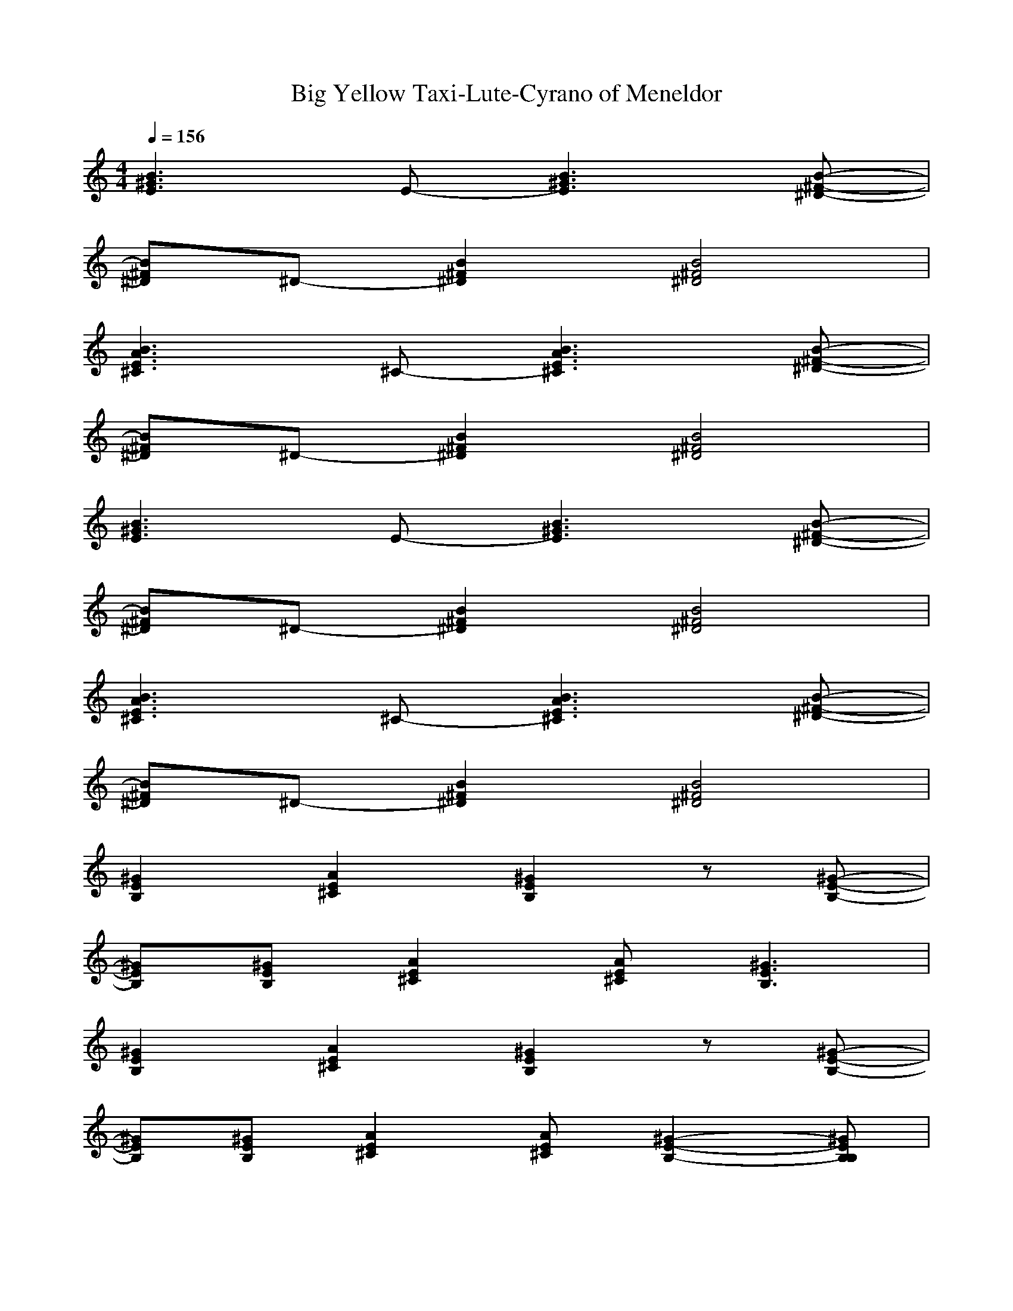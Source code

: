 X: 1
T: Big Yellow Taxi-Lute-Cyrano of Meneldor
%Been recorded by many but this is the Amy Grant flavor
M: 4/4
L: 1/8
Q:1/4=156
K:C 
[B3^G3E3]E- [B3^G3E3][B-^F-^D-]| 
[B^F^D]^D- [B2^F2^D2] [B4^F4^D4]| 
[B3A3E3^C3]^C- [B3A3E3^C3][B-^F-^D-]| 
[B^F^D]^D- [B2^F2^D2] [B4^F4^D4]|
[B3^G3E3]E- [B3^G3E3][B-^F-^D-]| 
[B^F^D]^D- [B2^F2^D2] [B4^F4^D4]| 
[B3A3E3^C3]^C- [B3A3E3^C3][B-^F-^D-]| 
[B^F^D]^D- [B2^F2^D2] [B4^F4^D4]|
[^G2E2B,2] [A2E2^C2] [^G2E2B,2] z[^G-E-B,-]| 
[^GEB,][^GEB,] [A2E2^C2] [AE^C][^G3E3B,3]| 
[^G2E2B,2] [A2E2^C2] [^G2E2B,2] z[^G-E-B,-]| 
[^GEB,][^GEB,] [A2E2^C2] [AE^C][^G2-E2-B,2-][^GEB,B,]|
[E2-^C2-^C2A,2-] [EE^CA,][EA,-] [^F2E2-^C2-A,2-] [E^CA,][E-^C-B,A,-]| 
[E^C^CA,][^CA,-] [E-E^C-A,-][^F-E^CA,] [^FE-^C-A,-][E2-E2^C2-A,2-][E^CA,^G,-]| 
[^G2E2B,2^G,2] [A2E2^C2] [^G2E2B,2] z[^G-E-B,-]| 
[^GEB,][^GEB,] [A2E2^C2] [AE^C][^G-E-B,-] [^G-E-B,-B,][^GEB,B,]|
[E-^C-^CA,-][E2E2^C2A,2][^F-A,-] [^F2E2-^C2-A,2-] [E^CA,][^F-^D-B,-B,]| 
[^F^D^CB,][^F-^F^D-B,-] [^F^DB,]B,- [^G2^D2B,2] [^F-^F^D-B,-][^F^F^DB,]| 
[^G2-^G2E2B,2] [A-^GE-^C-][A^FE^C] [^G2E2E2B,2] E-[^G-E-EB,-]| 
[^GEB,][^GEB,] [A2E2^C2] [^G4E4B,4]|
[B3B3^G3E3][BE-] [B2-B2^G2-E2-] [B^G^GE][B-A-^F-^D-]| 
[BA^F^D][^G^D-] [B2B2^F2^D2] [B2-^F2-^D2-] [B-^F-E^D-][B^FE^D]| 
[B2-A2-A2E2-^C2-] [BA^G-E^C][^G^C-] [B2-A2-^F2E2-^C2-] [B-A-E-E^C-][BAE^C-^C]| 
^C[AE^C^C] [A2E2E2^C2] [^G2-E2-B,2-^G,2] [^G-E-B,-][^GEB,B,]|
[A2-E2-^C2-^C2] [AEE^C][E^C-] [A2-^F2E2-^C2-] [AE^C][B-^F-^D-B,]| 
[B^F^DB,][B-^F-^F^D-] [B^F^F^D][^G-^D-] [B2^G2^F2^D2] [B-^F-^F^D-][B^FE^D]| 
[^G2E2E2B,2] [A2E2^C2] [^G2E2B,2] z[^G-E-B,-]| 
[^GEB,][^GEB,] [A2E2^C2] [AE^C][^G3E3B,3]|
[^G2E2B,2] [A2E2^C2] [^G2E2B,2] z[^G-E-B,-]| 
[^GEB,][^GEB,] [A2E2^C2] [^G3-E3-B,3-][^GEB,B,]| 
[E2-^C2-^C2A,2-] [EE^CA,][EA,-] [^F2E2-^C2-A,2-] [E^CA,][E-^C-B,A,-]| 
[E^C^CA,][^CA,-] [E-E^C-A,-][^F-E^CA,] [^FE-^C-A,-][E2-E2^C2-A,2-][E^CA,^G,-]|
[^G2E2B,2^G,2] [A2E2^C2] [^G2E2B,2] z[^G-E-B,-]| 
[^GEB,][^GEB,] [A2E2^C2] [AE^C][^G-E-B,-] [^G-E-B,-B,][^GEB,B,]| 
[E-^C-^CA,-][E2E2^C2A,2][^F-A,-] [^F2E2-^C2-A,2-] [E^CA,][^F-^D-B,-B,]| 
[^F^D^CB,][^F-^F^D-B,-] [^F^DB,]B,- [^G2^D2B,2] [^F-^F^D-B,-][^F^F^DB,]|
[^G2-^G2E2B,2] [A-^GE-^C-][A^FE^C] [^G2E2E2B,2] E-[^G-E-EB,-]| 
[^GEB,][^GEB,] [A2E2^C2] [^G4E4B,4]| 
[B3B3^G3E3][BE-] [B2-B2^G2-E2-] [B^G^GE][B-A-^F-^D-]| 
[BA^F^D][^G^D-] [B2B2^F2^D2] [B2-^F2-^D2-] [B-^F-E^D-][B^FE^D]|
[B2-A2-A2E2-^C2-] [BA^G-E^C][^G^C-] [B2-A2-^F2E2-^C2-] [B-A-E-E^C-][BAE^C-^C]| 
^C[AE^C^C] [A2E2E2^C2] [^G2-E2-B,2-^G,2] [^G-E-B,-][^GEB,B,]| 
[A2-E2-^C2-^C2] [AEE^C][E^C-] [A2-^F2E2-^C2-] [AE^C][B-^F-^D-B,]| 
[B^F^DB,][B-^F-^F^D-] [B^F^F^D][^G-^D-] [B2^G2^F2^D2] [B-^F-^F^D-][B^FE^D]|
[^G2E2E2B,2] [A2E2^C2] [^G2E2B,2] z[^G-E-B,-]| 
[^GEB,][^GEB,] [A2E2^C2] [AE^C][^G3E3B,3]| 
[^G2E2B,2] [A2E2^C2] [^G2E2B,2] z[^GEB,]| 
[^GEB,][^GEB,] [A2E2^C2] [^G4E4B,4]|
[E2-^C2-^C2A,2-] [EE^CA,][EA,-] [E-E^C-A,-][^FE-^C-A,-] [E^CA,][E-^C-A,-]| 
[E^C^CA,][^CA,-] [E-E^C-A,-][EE^CA,] [^FE-^C-A,-][E2-E2^C2-A,2-][E^CA,^G,-]| 
[^G-E-B,-^G,][^GEB,^G,] [A2E2^C2] [^G2E2B,2] z[^G-E-B,-]| 
[^GEB,][^GEB,] [A2E2^C2] [AE^C][^G3E3B,3]|
[E2-^C2-^C2A,2-] [EE^CA,][EA,-] [E-E^C-A,-][^FE-^C-A,-] [E^CA,][^F-^D-B,-B,]| 
[^F^DB,B,][^F-^D-B,-B,] [^F^DB,B,][^G-B,-] [^G2^G2^D2B,2] [^F-^F^D-B,-][^FE^DB,]| 
[^G2E2-E2B,2] [A2E2-E2^C2] [^G2E2-E2B,2] E-[^G-E-EB,-]| 
[e-^GEB,][e-^GEB,] [e2-A2E2^C2] [e^G-E-B,-][^c^G-E-B,-] [B2^G2E2B,2]|
[B3B3^G3E3][BE-] [B2-B2^G2-E2-] [B^G^GE][B-A-^F-^D-]| 
[BA^F^D][^G^D-] [B2B2^F2^D2] [B2-^F2-^D2-] [B-^F-E^D-][B^FE^D]| 
[B2-A2-A2E2-^C2-] [BA^G-E^C][^G^C-] [B2-A2-^F2E2-^C2-] [B-A-E-E^C-][BAE^C-^C]| 
^C[AE^C^C] [A2E2E2^C2] [^G2-E2-B,2-^G,2] [^G-E-B,-][^GEB,B,]|
[A2-E2-^C2-^C2] [AEE^C][E^C-] [A2-^F2E2-^C2-] [AE^C][B-^F-^D-B,]| 
[B^F^DB,][B-^F-^F^D-] [B^F^F^D][^G-^D-] [B2^G2^F2^D2] [B-^F-^F^D-][B^FE^D]| 
[^G2E2E2B,2] [A2E2^C2] [^G2E2B,2] z[^G-E-B,-]| 
[^GEB,][^GEB,] [A2E2^C2] [AE^C][^G-E-B,-B,] [^G-E-B,-B,][^GEB,B,]|
[A2-E2-^C2-^C2] [AEE^C][E^C] [A2-^F2E2-^C2-] [AE^C][B-^F-^D-B,]| 
[B^F^DB,][B-^F-^F^D-] [B^F^F^D][^G-^D-] [B2^G2^F2^D2] [B-^F-^F^D-][B^FE^D]| 
[^G-^FE-B,-][^GE-EB,] [A2E2-E2^C2] [^G2E2-E2B,2] E-[^G-E-EB,-]| 
[^GE-EB,][^GE-EB,] [A2E2-E2^C2] [AE-E^C][^G3E3E3B,3]|
[^G2E2B,2] [A2E2^C2] [^G2E2B,2] z[^G-E-B,-]| 
[^GEB,][^GEB,] [A2E2^C2] [^G4E4B,4]| 
[E3^C3A,3]A,- [E3^C3A,3][E-^C-A,-]| 
[E^CA,]A,- [E2^C2A,2] [E4^C4A,4]|
[^G2E2B,2] [A2E2^C2] [^G2E2B,2] z[^G-E-B,-]| 
[^GEB,][^GEB,] [A2E2^C2] [AE^C][^G3E3B,3]| 
[E3^C3A,3]A,- [E3^C3A,3][^F-^D-B,-]| 
[^F^DB,][^F2^D2B,2]B,- [^G2^D2B,2] [^F2^D2B,2]|
[^G2E2B,2] [A2E2^C2] [^G2E2B,2] z[^G-E-B,-]| 
[^GEB,][^GEB,] [A2E2^C2] [^G4E4B,4]| 
[B3B3^G3E3][BE-] [B2-B2^G2-E2-] [B^G^GE][B-A-^F-^D-]| 
[BA^F^D][^G^D-] [B2B2^F2^D2] [B2-^F2-^D2-] [B-^F-E^D-][B^FE^D]|
[B2-A2-A2E2-^C2-] [BA^G-E^C][^G^C-] [B2-A2-^F2E2-^C2-] [B-A-E-E^C-][BAE^C-^C]| 
^C[AE^C^C] [A2E2E2^C2] [^G2-E2-B,2-^G,2] [^G-E-B,-][^GEB,B,]| 
[A2-E2-^C2-^C2] [AEE^C][E^C-] [A2-^F2E2-^C2-] [AE^C][B-^F-^D-B,]| 
[B^F^DB,][B-^F-^F^D-] [B^F^F^D][^G-^D-] [B2^G2^F2^D2] [B-^F-^F^D-][B^FE^D]|
[^G2E2-E2B,2] [A2E2E2^C2] [^G2E2B,2] z[^G-E-B,-]| 
[^GEB,][^GEB,] [A2E2^C2] [^G4E4B,4]| 
[E2-^C2-^C2A,2-] [EE^CA,][EA,-] [E-E^C-A,-][^FE-^C-A,-] [E^CA,][E-^C-A,-]| 
[E^C^CA,][^CA,-] [E-E^C-A,-][EE^CA,] [^FE-^C-A,-][E2-E2^C2-A,2-][E^CA,^G,-]|
[^G-E-B,-^G,][^GEB,^G,] [A2E2^C2] [^G2E2B,2] z[^G-E-B,-]| 
[^GEB,][^GEB,] [A2E2^C2] [AE^C][^G3E3B,3]| 
[E2-^C2-^C2A,2-] [EE^CA,][EA,-] [E-E^C-A,-][^FE-^C-A,-] [E^CA,][^F-^D-B,-B,]| 
[^F^DB,B,][^F-^D-B,-B,] [^F^DB,B,][^G-B,-] [^G2^G2^D2B,2] [^F-^F^D-B,-][^FE^DB,]|
[^G2E2-E2B,2] [A2E2-E2^C2] [^G2E2-E2B,2] E-[^G-E-EB,-]| 
[e-^GEB,][e-^GEB,] [e2-A2E2^C2] [e^G-E-B,-][^c^G-E-B,-] [B2^G2E2B,2]| 
[B3B3^G3E3][BE-] [B2-B2^G2-E2-] [B^G^GE][B-A-^F-^D-]| 
[BA^F^D][^G^D-] [B2B2^F2^D2] [B2-^F2-^D2-] [B-^F-E^D-][B^FE^D]|
[B2-A2-A2E2-^C2-] [BA^G-E^C][^G^C-] [B2-A2-^F2E2-^C2-] [B-A-E-E^C-][BAE^C-^C]| 
^C[AE^C^C] [A2E2E2^C2] [^G2-E2-B,2-^G,2] [^G-E-B,-][^GEB,B,]| 
[A2-E2-^C2-^C2] [AEE^C][E^C-] [A2-^F2E2-^C2-] [AE^C][B-^F-^D-B,]| 
[B^F^DB,][B-^F-^F^D-] [B^F^F^D][^G-^D-] [B2^G2^F2^D2] [B-^F-^F^D-][B^FE^D]|
[^G2E2E2B,2] [A2E2^C2] [^G2E2B,2] z[^G-E-B,-]| 
[^GEB,][^GEB,] [A2E2^C2] [AE^C][^G3E3B,3]| 
[B3-B3^G3-E3-][B-B^G-E-] [B2-B2^G2-E2-] [B-^G-^GE-][B-A^G-E-]| 
[B-A^G-E-][B-^G-^GE-] [B2-B2^G2-E2-] [B2-^G2-E2-] [B-^G-E-E][B-^G-E-E]|
[B2-A2^G2-E2-] [B2-^G2-^G2E2-] [B2-^G2-^F2E2-] [B-^G-E-E][B^GE^C-]| 
^C[AE^C^C] [A2E2E2^C2] [^G2-E2-B,2-^G,2] [^G-E-B,-][^GEB,B,]| 
[A2-E2-^C2-^C2] [AEE^C][E^C-] [A2-^F2E2-^C2-] [AE^C][B-^F-^D-B,]| 
[B^F^DB,][B-^F-^F^D-] [B^F^F^D][^G-^D-] [B2^G2^F2^D2] [B-^F-^F^D-][B^FE^D]|
[^G2E2E2B,2] [A2E2^C2] [^G2E2B,2] z[^G-E-B,-]| 
[^GEB,][^G=GEB,] [A2^F2E2^C2] [A^FE^C][^G-E-EB,-] [^G-E-EB,-][^GEEB,]| 
[A2-E2-^C2-^C2] [AEE^C][E^C-] [A2-^F2E2-^C2-] [AE^C][B-^F-^D-B,]| 
[B^F^DB,][B-^F-^F^D-] [B^F^F^D][^G-^D-] [B2^G2^F2^D2] [B-^F-^F^D-][B^FE^D]|
[^G2E2E2B,2] [A2E2^C2] [^G2E2B,2] z[^G-=GE-B,-]| 
[^G^F-EB,][^G^F-EB,] [A-^FE-^C-][A^F-E^C] [A^F-E^C][^G-^FE-B,-] [^G2^F2E2B,2]| 
[A-^FE-^C-][A-E-E^C-] [AE-E^C][E^C] [A3-E3-^C3-][AE^CB,]| 
[B-^F-^D-B,][B-^F-^F^D-] [B-^F-^F^D-][B3-^G3^F3-^D3-] [B-^F-^F^D-][B^FE^D]|
[^G2E2-E2B,2] [A2E2-E2^C2] [^G2E2-E2B,2] E-[^G-E-EB,-]| 
[^GEB,][^GEB,] [A2E2^C2] [AE^C][^G3E3B,3]| 
[EB,^G,][EB,^G,] [EB,^G,][E^DB,] [E^DB,][E^DB,] [E^CA,][E^CA,]| 
[E^CA,][EB,^G,] [EB,^G,][EB,^G,] [E4B,4^G,4]|
